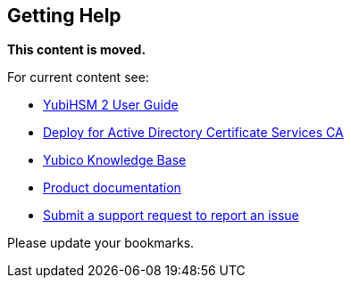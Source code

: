 == Getting Help

**This content is moved.**

For current content see: 

- link:https://docs.yubico.com/hardware/yubihsm-2/hsm-2-user-guide/index.html[YubiHSM 2 User Guide]

- link:https://docs.yubico.com/hardware/yubihsm-2/hsm-2-user-guide/hsm2-adcs-deploy.html[Deploy for Active Directory Certificate Services CA]

- https://support.yubico.com/[Yubico Knowledge Base]

- https://resources.yubico.com/53ZDUYE6/at/k76bjgrqvf9mfxkgg53gt3f/213134-YubiHSM2-solution-brief-r2.pdf[Product documentation]

- https://support.yubico.com/hc/en-us/requests/new[Submit a support request to report an issue]

Please update your bookmarks.